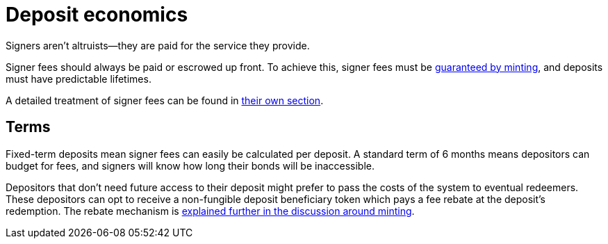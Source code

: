 = Deposit economics

Signers aren't altruists—they are paid for the service they provide.

Signer fees should always be paid or escrowed up front. To achieve this, signer
fees must be <<{root-prefix}/minting/index#,guaranteed by minting>>, and
deposits must have predictable lifetimes.

A detailed treatment of signer fees can be found in
<<{root-prefix}/signer-fees/index#,their own section>>.


== Terms

:term-length: 6 months

Fixed-term deposits mean signer fees can easily be calculated per deposit. A
standard term of {term-length} means depositors can budget for fees, and
signers will know how long their bonds will be inaccessible.

Depositors that don't need future access to their deposit might prefer to pass
the costs of the system to eventual redeemers. These depositors can opt to
receive a non-fungible deposit beneficiary token which pays a fee rebate at the
deposit's redemption. The rebate mechanism is <<{root-prefix}/minting/index#,
explained further in the discussion around minting>>.
